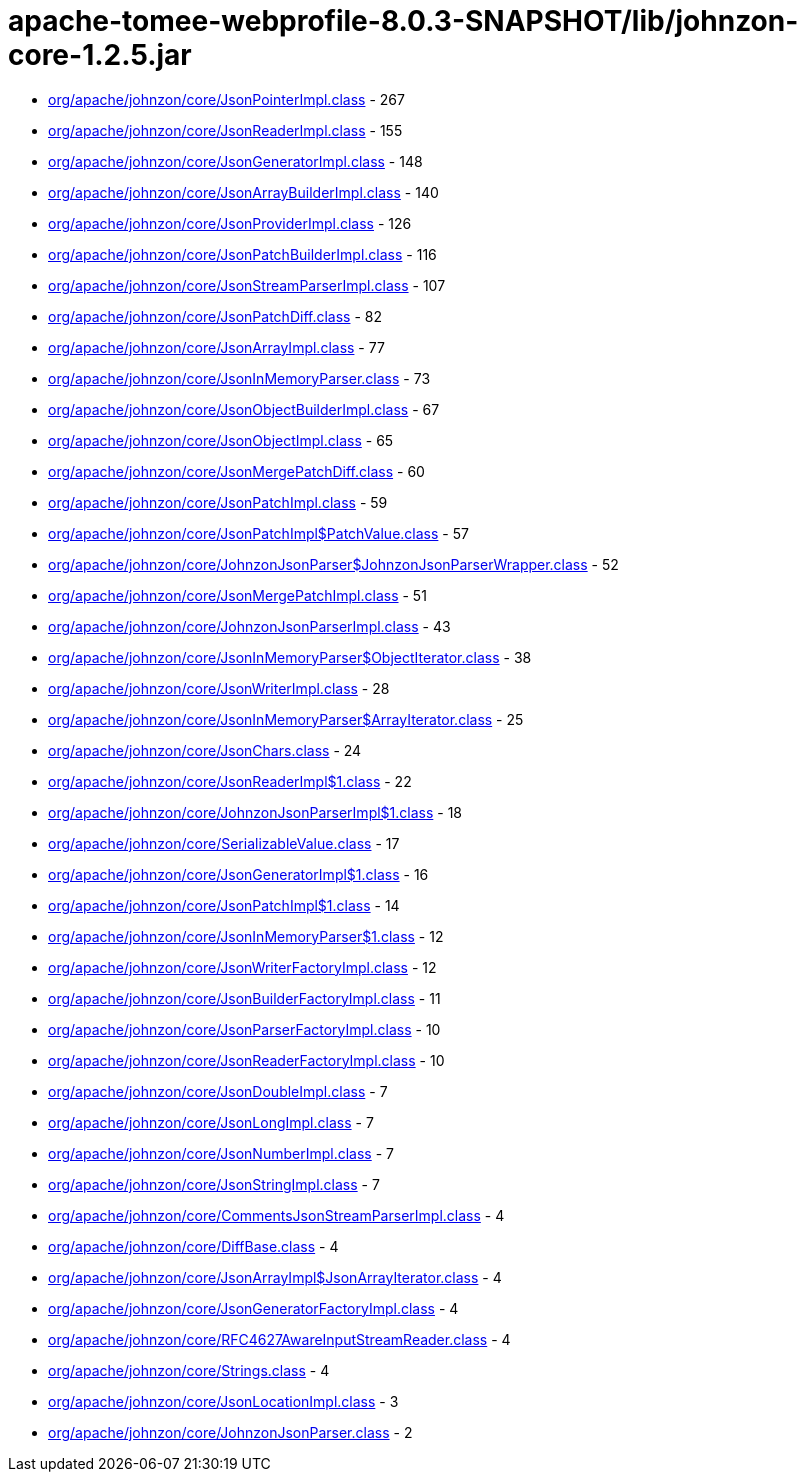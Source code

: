 = apache-tomee-webprofile-8.0.3-SNAPSHOT/lib/johnzon-core-1.2.5.jar

 - link:org/apache/johnzon/core/JsonPointerImpl.adoc[org/apache/johnzon/core/JsonPointerImpl.class] - 267
 - link:org/apache/johnzon/core/JsonReaderImpl.adoc[org/apache/johnzon/core/JsonReaderImpl.class] - 155
 - link:org/apache/johnzon/core/JsonGeneratorImpl.adoc[org/apache/johnzon/core/JsonGeneratorImpl.class] - 148
 - link:org/apache/johnzon/core/JsonArrayBuilderImpl.adoc[org/apache/johnzon/core/JsonArrayBuilderImpl.class] - 140
 - link:org/apache/johnzon/core/JsonProviderImpl.adoc[org/apache/johnzon/core/JsonProviderImpl.class] - 126
 - link:org/apache/johnzon/core/JsonPatchBuilderImpl.adoc[org/apache/johnzon/core/JsonPatchBuilderImpl.class] - 116
 - link:org/apache/johnzon/core/JsonStreamParserImpl.adoc[org/apache/johnzon/core/JsonStreamParserImpl.class] - 107
 - link:org/apache/johnzon/core/JsonPatchDiff.adoc[org/apache/johnzon/core/JsonPatchDiff.class] - 82
 - link:org/apache/johnzon/core/JsonArrayImpl.adoc[org/apache/johnzon/core/JsonArrayImpl.class] - 77
 - link:org/apache/johnzon/core/JsonInMemoryParser.adoc[org/apache/johnzon/core/JsonInMemoryParser.class] - 73
 - link:org/apache/johnzon/core/JsonObjectBuilderImpl.adoc[org/apache/johnzon/core/JsonObjectBuilderImpl.class] - 67
 - link:org/apache/johnzon/core/JsonObjectImpl.adoc[org/apache/johnzon/core/JsonObjectImpl.class] - 65
 - link:org/apache/johnzon/core/JsonMergePatchDiff.adoc[org/apache/johnzon/core/JsonMergePatchDiff.class] - 60
 - link:org/apache/johnzon/core/JsonPatchImpl.adoc[org/apache/johnzon/core/JsonPatchImpl.class] - 59
 - link:org/apache/johnzon/core/JsonPatchImpl$PatchValue.adoc[org/apache/johnzon/core/JsonPatchImpl$PatchValue.class] - 57
 - link:org/apache/johnzon/core/JohnzonJsonParser$JohnzonJsonParserWrapper.adoc[org/apache/johnzon/core/JohnzonJsonParser$JohnzonJsonParserWrapper.class] - 52
 - link:org/apache/johnzon/core/JsonMergePatchImpl.adoc[org/apache/johnzon/core/JsonMergePatchImpl.class] - 51
 - link:org/apache/johnzon/core/JohnzonJsonParserImpl.adoc[org/apache/johnzon/core/JohnzonJsonParserImpl.class] - 43
 - link:org/apache/johnzon/core/JsonInMemoryParser$ObjectIterator.adoc[org/apache/johnzon/core/JsonInMemoryParser$ObjectIterator.class] - 38
 - link:org/apache/johnzon/core/JsonWriterImpl.adoc[org/apache/johnzon/core/JsonWriterImpl.class] - 28
 - link:org/apache/johnzon/core/JsonInMemoryParser$ArrayIterator.adoc[org/apache/johnzon/core/JsonInMemoryParser$ArrayIterator.class] - 25
 - link:org/apache/johnzon/core/JsonChars.adoc[org/apache/johnzon/core/JsonChars.class] - 24
 - link:org/apache/johnzon/core/JsonReaderImpl$1.adoc[org/apache/johnzon/core/JsonReaderImpl$1.class] - 22
 - link:org/apache/johnzon/core/JohnzonJsonParserImpl$1.adoc[org/apache/johnzon/core/JohnzonJsonParserImpl$1.class] - 18
 - link:org/apache/johnzon/core/SerializableValue.adoc[org/apache/johnzon/core/SerializableValue.class] - 17
 - link:org/apache/johnzon/core/JsonGeneratorImpl$1.adoc[org/apache/johnzon/core/JsonGeneratorImpl$1.class] - 16
 - link:org/apache/johnzon/core/JsonPatchImpl$1.adoc[org/apache/johnzon/core/JsonPatchImpl$1.class] - 14
 - link:org/apache/johnzon/core/JsonInMemoryParser$1.adoc[org/apache/johnzon/core/JsonInMemoryParser$1.class] - 12
 - link:org/apache/johnzon/core/JsonWriterFactoryImpl.adoc[org/apache/johnzon/core/JsonWriterFactoryImpl.class] - 12
 - link:org/apache/johnzon/core/JsonBuilderFactoryImpl.adoc[org/apache/johnzon/core/JsonBuilderFactoryImpl.class] - 11
 - link:org/apache/johnzon/core/JsonParserFactoryImpl.adoc[org/apache/johnzon/core/JsonParserFactoryImpl.class] - 10
 - link:org/apache/johnzon/core/JsonReaderFactoryImpl.adoc[org/apache/johnzon/core/JsonReaderFactoryImpl.class] - 10
 - link:org/apache/johnzon/core/JsonDoubleImpl.adoc[org/apache/johnzon/core/JsonDoubleImpl.class] - 7
 - link:org/apache/johnzon/core/JsonLongImpl.adoc[org/apache/johnzon/core/JsonLongImpl.class] - 7
 - link:org/apache/johnzon/core/JsonNumberImpl.adoc[org/apache/johnzon/core/JsonNumberImpl.class] - 7
 - link:org/apache/johnzon/core/JsonStringImpl.adoc[org/apache/johnzon/core/JsonStringImpl.class] - 7
 - link:org/apache/johnzon/core/CommentsJsonStreamParserImpl.adoc[org/apache/johnzon/core/CommentsJsonStreamParserImpl.class] - 4
 - link:org/apache/johnzon/core/DiffBase.adoc[org/apache/johnzon/core/DiffBase.class] - 4
 - link:org/apache/johnzon/core/JsonArrayImpl$JsonArrayIterator.adoc[org/apache/johnzon/core/JsonArrayImpl$JsonArrayIterator.class] - 4
 - link:org/apache/johnzon/core/JsonGeneratorFactoryImpl.adoc[org/apache/johnzon/core/JsonGeneratorFactoryImpl.class] - 4
 - link:org/apache/johnzon/core/RFC4627AwareInputStreamReader.adoc[org/apache/johnzon/core/RFC4627AwareInputStreamReader.class] - 4
 - link:org/apache/johnzon/core/Strings.adoc[org/apache/johnzon/core/Strings.class] - 4
 - link:org/apache/johnzon/core/JsonLocationImpl.adoc[org/apache/johnzon/core/JsonLocationImpl.class] - 3
 - link:org/apache/johnzon/core/JohnzonJsonParser.adoc[org/apache/johnzon/core/JohnzonJsonParser.class] - 2
